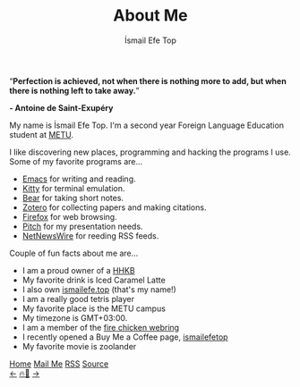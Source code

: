 #+title: About Me
#+AUTHOR: İsmail Efe Top

#+LANGUAGE: en
#+HTML_HEAD: <meta name="description" content="Learn about me." />

#+HTML_HEAD: <link rel="stylesheet" type="text/css" href="/templates/style.css" />
#+HTML_HEAD: <link rel="stylesheet" type="text/css" href="/about/about.css" />
#+HTML_HEAD: <meta name="theme-color" content="#fffcf0">
#+HTML_HEAD: <link rel="apple-touch-icon" sizes="180x180" href="/favicon/apple-touch-icon.png">
#+HTML_HEAD: <link rel="icon" type="image/png" sizes="32x32" href="/favicon/favicon-32x32.png">
#+HTML_HEAD: <link rel="icon" type="image/png" sizes="16x16" href="/favicon/favicon-16x16.png">


#+BEGIN_EXPORT html
<div class="pp">
<img class="pp-image" alt="Picture of me in the beach." src="/about/pp.webp" >
</div>
<div class="quote">
  <q><b>Perfection is achieved, not when there is nothing more to add, but when there is nothing left to take away.</b></q>
</div>
<div class="quote-author">
  <p class="quote-author"><b>- Antoine de Saint-Exupéry</b></p>
</div>

#+END_EXPORT

My name is İsmail Efe Top. I'm a second year Foreign Language Education student at [[https://www.metu.edu.tr/][METU]].

I like discovering new places, programming and hacking the programs I use. Some of my favorite programs are...

- [[https://www.gnu.org/software/emacs/][Emacs]] for writing and reading.
- [[https://sw.kovidgoyal.net/kitty/][Kitty]] for terminal emulation.
- [[https://bear.app][Bear]] for taking short notes.
- [[https://www.zotero.org/][Zotero]] for collecting papers and making citations.
- [[https://www.mozilla.org/tr/firefox/new/][Firefox]] for web browsing.
- [[https://pitch.com/][Pitch]] for my presentation needs.
- [[https://netnewswire.com/][NetNewsWire]] for reeding RSS feeds.

Couple of fun facts about me are...

- I am a proud owner of a [[https://happyhackingkb.com/][HHKB]]
- My favorite drink is Iced Caramel Latte
- I also own [[https://ismailefe.top][ismailefe.top]] (that's my name!)
- I am a really good tetris player
- My favorite place is the METU campus
- My timezone is GMT+03:00.
- I am a member of the [[https://firechicken.club/][fire chicken webring]]
- I recently opened a Buy Me a Coffee page, [[https://www.buymeacoffee.com/ismailefetop][ismailefetop]]
- My favorite movie is zoolander
#+BEGIN_EXPORT html
<div class="bottom-header">
  <a class="bottom-header-link" href="/">Home</a>
  <a href="mailto:ismailefetop@gmail.com" class="bottom-header-link"
    >Mail Me</a>
  <a class="bottom-header-link" href="/feed.xml" target="_blank">RSS</a>
  <a
    class="bottom-header-link"
    href="https://github.com/Ektaynot/ismailefe_org"
    target="_blank">Source</a>
</div>
<div class="firechickenwebring">
  <a href="https://firechicken.club/efe/prev">←</a>
  <a href="https://firechicken.club">🔥⁠🐓</a>
  <a href="https://firechicken.club/efe/next">→</a>
</div>
#+END_EXPORT
